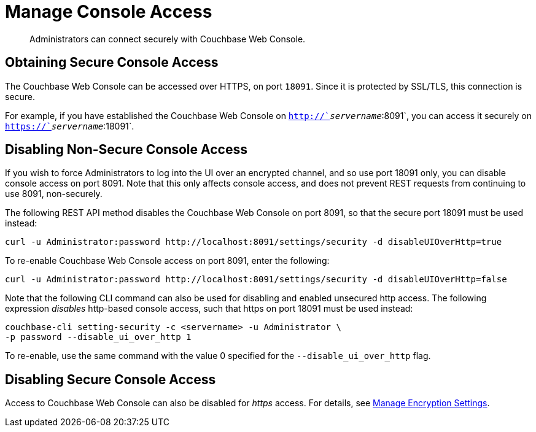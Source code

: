 = Manage Console Access

[abstract]
Administrators can connect securely with Couchbase Web Console.

[#secure-console-access]
== Obtaining Secure Console Access

The Couchbase Web Console can be accessed over HTTPS, on port `18091`.
Since it is protected by SSL/TLS, this connection is secure.

For example, if you have established the Couchbase Web Console on
`http://`_servername_`:8091`, you can access it securely on
`https://`_servername_`:18091`.

[#disabling-non-secure-console-access]
== Disabling Non-Secure Console Access

If you wish to force Administrators to log into the UI over an encrypted
channel, and so use port 18091 only, you can disable console access
on port 8091.
Note that
this only affects console access, and does not prevent REST requests from
continuing to use 8091, non-securely.

The following REST API method disables the Couchbase Web Console on port 8091,
so that the secure port 18091 must be used instead:

----
curl -u Administrator:password http://localhost:8091/settings/security -d disableUIOverHttp=true
----

To re-enable Couchbase Web Console access on port 8091, enter the following:

----
curl -u Administrator:password http://localhost:8091/settings/security -d disableUIOverHttp=false
----

Note that the following CLI command can also be used for disabling and
enabled unsecured http access. The following expression _disables_ http-based
console access, such that https on port 18091 must be used instead:

----
couchbase-cli setting-security -c <servername> -u Administrator \
-p password --disable_ui_over_http 1
----

To re-enable, use the same command with the value 0 specified for the
`--disable_ui_over_http` flag.

[#disabling-secure-console-access]
== Disabling Secure Console Access

Access to Couchbase Web Console can also be disabled for _https_ access.
For details, see xref:rest-api:rest-setting-security.adoc[Manage Encryption Settings].
